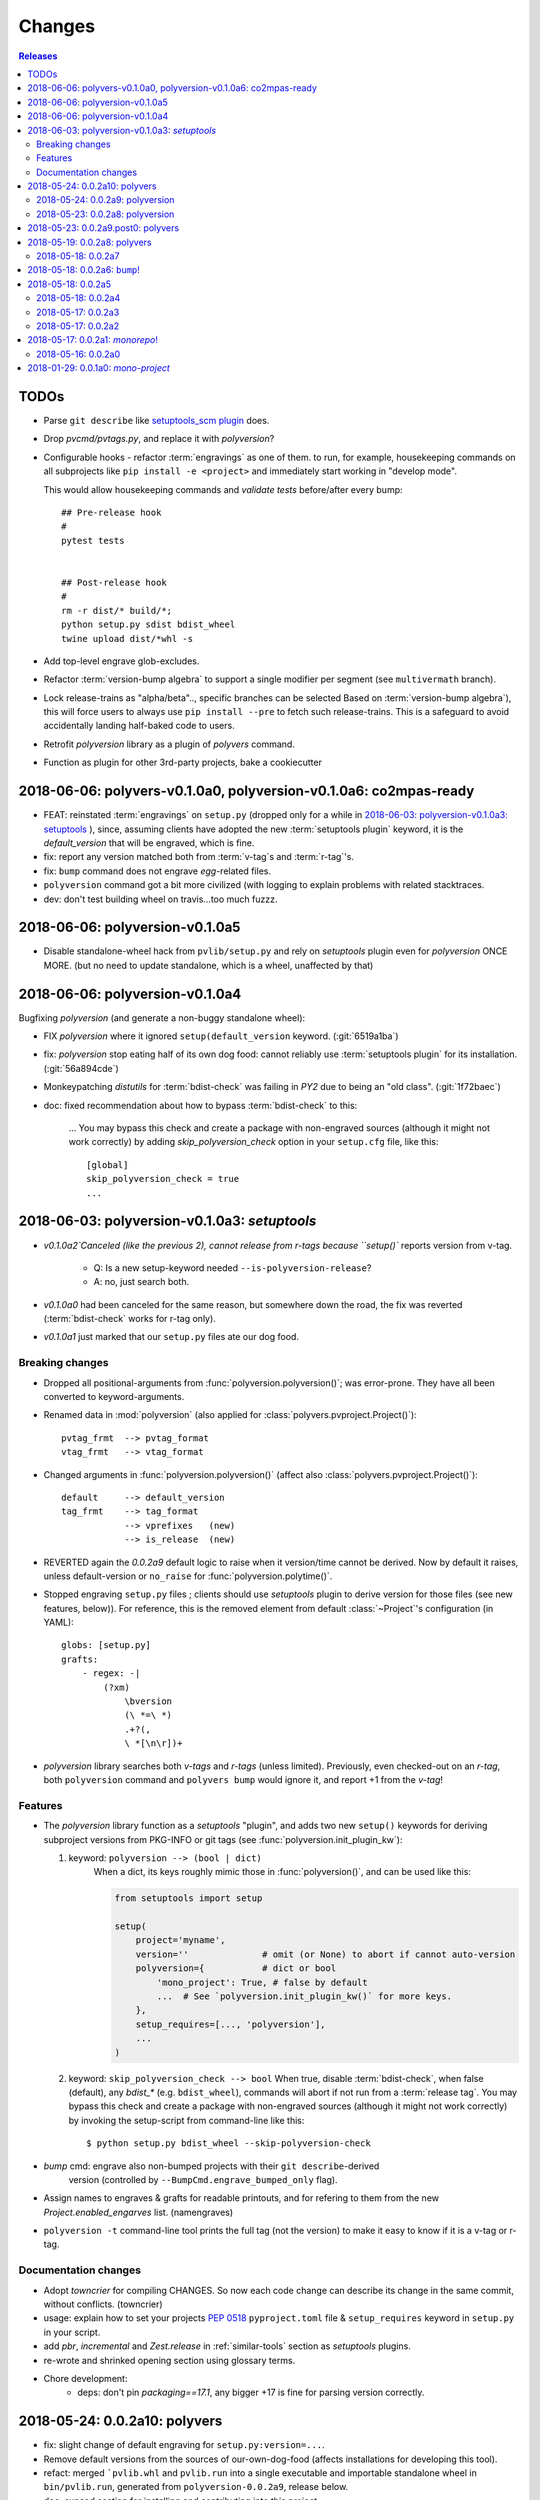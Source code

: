 =======
Changes
=======

.. contents:: Releases
    :local:

.. _to-dos:

TODOs
=====
- Parse ``git describe`` like `setuptools_scm plugin
  <https://pypi.org/project/setuptools_scm/#default-versioning-scheme>`_ does.

- Drop `pvcmd/pvtags.py`, and replace it with `polyversion`?

- Configurable hooks - refactor :term:`engravings` as one of them.
  to run, for example, housekeeping commands on all subprojects like
  ``pip install -e <project>`` and immediately start working in "develop mode".

  This would allow housekeeping commands and *validate tests*
  before/after every bump::

      ## Pre-release hook
      #
      pytest tests


      ## Post-release hook
      #
      rm -r dist/* build/*;
      python setup.py sdist bdist_wheel
      twine upload dist/*whl -s

- Add top-level engrave glob-excludes.

- Refactor :term:`version-bump algebra` to support a single modifier per segment
  (see ``multivermath`` branch).

- Lock release-trains as "alpha/beta".., specific branches can be selected
  Based on :term:`version-bump algebra`), this will force users to always
  use ``pip install --pre`` to fetch such release-trains.
  This is a safeguard to avoid accidentally landing half-baked code to users.

- Retrofit `polyversion` library as a plugin of `polyvers` command.

- Function as plugin for other 3rd-party projects, bake a cookiecutter


.. towncrier release notes start


2018-06-06: polyvers-v0.1.0a0, polyversion-v0.1.0a6: co2mpas-ready
==================================================================
+ FEAT: reinstated :term:`engravings` on ``setup.py`` (dropped only for a while
  in `2018-06-03: polyversion-v0.1.0a3: setuptools`_ ), since, assuming clients have adopted
  the new :term:`setuptools plugin` keyword, it is the `default_version` that
  will be engraved, which is fine.

+ fix: report any version matched both from :term:`v-tag`\s and :term:`r-tag`'s.

+ fix: ``bump`` command does not engrave *egg*-related files.

+ ``polyversion`` command got a bit more civilized (with logging to explain
  problems with related stacktraces.

+ dev: don't test building wheel on travis...too much fuzzz.


2018-06-06: polyversion-v0.1.0a5
================================
- Disable standalone-wheel hack from ``pvlib/setup.py`` and rely on
  *setuptools* plugin even for *polyversion* ONCE MORE.
  (but no need to update standalone, which is a wheel, unaffected by that)


2018-06-06: polyversion-v0.1.0a4
================================
Bugfixing `polyversion` (and generate a non-buggy standalone wheel):

- FIX `polyversion` where it ignored ``setup(default_version`` keyword.
  (:git:`6519a1ba`)
- fix: `polyversion` stop eating half of its own dog food: cannot reliably use
  :term:`setuptools plugin` for its installation. (:git:`56a894cde`)
- Monkeypatching *distutils* for :term:`bdist-check` was failing in *PY2*
  due to being an "old class". (:git:`1f72baec`)

- doc: fixed recommendation about how to bypass :term:`bdist-check` to this:

    ...
    You may bypass this check and create a package with non-engraved sources
    (although it might not work correctly) by adding `skip_polyversion_check` option
    in your ``setup.cfg`` file, like this::

        [global]
        skip_polyversion_check = true
        ...


2018-06-03: polyversion-v0.1.0a3: *setuptools*
==============================================
- `v0.1.0a2`Canceled (like the previous 2), cannot release from r-tags because ``setup()``
  reports version from v-tag.

    - Q: Is a new setup-keyword needed ``--is-polyversion-release``?
    - A: no, just search both.
- `v0.1.0a0` had been canceled for the same reason, but somewhere down the road,
  the fix was reverted (:term:`bdist-check` works for r-tag only).
- `v0.1.0a1` just marked that our ``setup.py`` files ate our dog food.

Breaking changes
-----------------
- Dropped all positional-arguments from :func:`polyversion.polyversion()`;
  was error-prone.  They have all been converted to keyword-arguments.

- Renamed data in :mod:`polyversion`
  (also applied for :class:`polyvers.pvproject.Project()`)::

        pvtag_frmt  --> pvtag_format
        vtag_frmt   --> vtag_format

- Changed arguments in :func:`polyversion.polyversion()`
  (affect also :class:`polyvers.pvproject.Project()`)::

      default     --> default_version
      tag_frmt    --> tag_format
                  --> vprefixes   (new)
                  --> is_release  (new)

- REVERTED again the `0.0.2a9` default logic to raise when it version/time
  cannot be derived.  Now by default it raises, unless default-version or
  ``no_raise`` for :func:`polyversion.polytime()`.

- Stopped engraving ``setup.py`` files ; clients should use *setuptools* plugin
  to derive version for those files (see new features, below)).
  For reference, this is the removed element from default :class:`~Project`'s
  configuration (in YAML)::

        globs: [setup.py]
        grafts:
            - regex: -|
                (?xm)
                    \bversion
                    (\ *=\ *)
                    .+?(,
                    \ *[\n\r])+

- *polyversion* library searches both *v-tags* and *r-tags* (unless limited).
  Previously, even checked-out on an *r-tag*, both ``polyversion`` command
  and ``polyvers bump`` would ignore it, and report +1 from the *v-tag*!

Features
--------
- The `polyversion` library function as a *setuptools* "plugin", and
  adds two new ``setup()`` keywords for deriving subproject versions
  from PKG-INFO or git tags  (see :func:`polyversion.init_plugin_kw`):

  1. keyword: ``polyversion --> (bool | dict)``
      When a dict, its keys roughly mimic those in :func:`polyversion()`,
      and can be used like this:

      .. code-block:: python

          from setuptools import setup

          setup(
              project='myname',
              version=''              # omit (or None) to abort if cannot auto-version
              polyversion={           # dict or bool
                  'mono_project': True, # false by default
                  ...  # See `polyversion.init_plugin_kw()` for more keys.
              },
              setup_requires=[..., 'polyversion'],
              ...
          )

  2. keyword: ``skip_polyversion_check --> bool``
     When true, disable :term:`bdist-check`, when false (default),
     any `bdist_*` (e.g. ``bdist_wheel``), commands will abort if not run
     from a :term:`release tag`.
     You may bypass this check and create a package with non-engraved sources
     (although it might not work correctly) by invoking the setup-script
     from command-line like this::

         $ python setup.py bdist_wheel --skip-polyversion-check

- `bump` cmd: engrave also non-bumped projects with their ``git describe``-derived
   version (controlled by ``--BumpCmd.engrave_bumped_only`` flag).

- Assign names to engraves & grafts for readable printouts, and for refering to
  them from the new `Project.enabled_engarves` list. (namengraves)

- ``polyversion -t`` command-line tool prints the full tag (not the version)
  to make it easy to know if it is a v-tag or r-tag.

Documentation changes
---------------------

- Adopt `towncrier` for compiling CHANGES. So now each code change can describe
  its change in the same commit, without conflicts. (towncrier)
- usage: explain how to set your projects :pep:`0518` ``pyproject.toml``
  file & ``setup_requires`` keyword in ``setup.py`` in your script.
- add `pbr`, `incremental` and `Zest.release` in :ref:`similar-tools` section
  as  *setuptools* plugins.
- re-wrote and shrinked opening section using glossary terms.

- Chore development:
    - deps: don't pin `packaging==17.1`, any bigger +17 is fine for parsing
      version correctly.


2018-05-24: 0.0.2a10: polyvers
==============================
- fix: slight change of default engraving for ``setup.py:version=...``.
- Remove default versions from the sources of our-own-dog-food
  (affects installations for developing this tool).
- refact: merged ```pvlib.whl`` and ``pvlib.run`` into a single executable and
  importable standalone wheel in ``bin/pvlib.run``, generated from
  ``polyversion-0.0.2a9``, release below.
- doc: expand section for installing and contributing into this project.
- chore: tighten various test harnesses.

2018-05-24: 0.0.2a9: polyversion
--------------------------------
2nd interim release to embed new ``bin/pvlib.run``.

- INVERT by default ``polyversion()/polytime()`` functions not to raise
  if vtags missing.
- fix: `pvlib.run` shebang to use ``#!/usr/bin/env python`` to work on linux.

2018-05-23: 0.0.2a8: polyversion
--------------------------------
Interim release to embed new ``bin/pvlib.run``.

- FIX ``polyversion`` barebone command (a utility for when not installing
  the full `polyvers` tool).
- feat: make project-name optional in :func:`polyversion.polyversion()`;
  if not given,  defaults to caller's last segment of the  module.
- doc: rudimentary explanation of how to use the lib on its own README.


2018-05-23: 0.0.2a9.post0: polyvers
===================================
- feat: add ``-C`` option to change project dir before running command.
- ``init`` command:
    - fix: were creating invalid ``.polyvers.yaml`` configuration-file
      unless ``--monorepo/--mono-project`` flags were given.
    - feat: include config-help in generated file only if
      the new ``--doc`` flag given.
    - feat: inform user of the projects auto-discovered and what type of config-file
      was generated.
- various fixes.


2018-05-19: 0.0.2a8: polyvers
=============================
- FIX(bump): was engraving all projects and not limiting to those
  specified in the command-line - command's syntax slightly changed.
- chore: Stop increasing `polyversion` version from now on.
- doc: fix all sphinx errors and API reference.

2018-05-18: 0.0.2a7
-------------------
Interim release to embed re-LICENSED ``pvlib/bin/pvlib.whl``,
from EUPLv1.2-->MIT


2018-05-18: 0.0.2a6: ``bump``!
==============================
- ``bump`` command:
    - feat: ``--amend`` now works
    - feat: ``--engrave-only``.
    - feat: log ``PRETEND`` while doing actions.
    - feat: Log which files where engraved in the final message.
- fix(engrave): don't waste cycles/log-messages on empty-matches (minor).


2018-05-18: 0.0.2a5
===================
Actually most changes happened in "interim" release `v0.0.2a2`, below.

- feat: make a standalone polyversion-lib wheel to facilitate bootstrap
  when installing & building from sources (and the lib is not yet installed).
- Add ``bin/package.sh`` that create the `pvlib` wheel as executable ``dist/pvlib.run``.
- doc: fix rtd & pypi sites.

2018-05-18: 0.0.2a4
-------------------
doc: bad PyPi landing page.

2018-05-17: 0.0.2a3
-------------------
The `pvcmd` was actually broken so far; was missing `polyversion` lib
dependency!

2018-05-17: 0.0.2a2
-------------------
Interim release to produce executable wheel needed by next release.


2018-05-17: 0.0.2a1: *monorepo*!
================================
- 2nd release, own "mono-project" splitted into 2-project "monorepo":
  - **polyvers:** cmdline tool
  - **polyversion:** library code for program-sources to derive version from git-tags
- `init`, `status`, `bump` and `config` commands work.
- Read/write YAML config file ``.polyvers.yaml`` at the git-root,
  and can automatically discover used configuration (from existing git *tags*
  or projects files).
- Support both ``--monorepo`` and ``--mono-project`` configurations.
- By default ``__init__.py``, ``setup.py`` and ``README.rst`` files are engraved
  with bumped version.

2018-05-16: 0.0.2a0
-------------------
broken


2018-01-29: 0.0.1a0: *mono-project*
===================================
- First release on PyPI as *mono-project*
